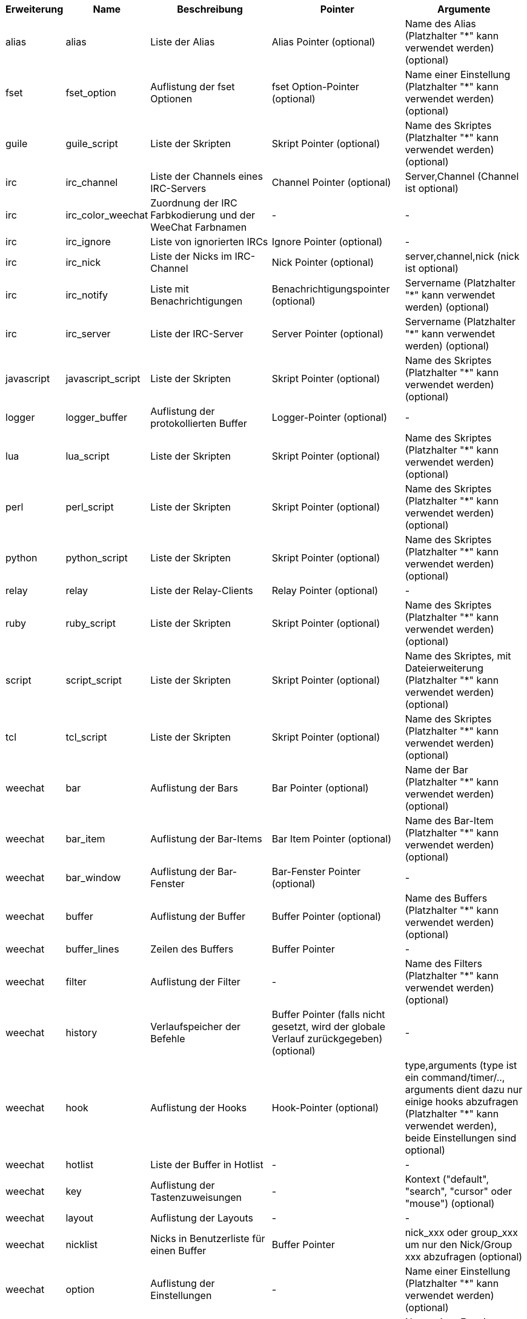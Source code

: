 //
// This file is auto-generated by script docgen.py.
// DO NOT EDIT BY HAND!
//
[width="100%",cols="^1,^2,5,5,5",options="header"]
|===
| Erweiterung | Name | Beschreibung | Pointer | Argumente

| alias | alias | Liste der Alias | Alias Pointer (optional) | Name des Alias (Platzhalter "*" kann verwendet werden) (optional)

| fset | fset_option | Auflistung der fset Optionen | fset Option-Pointer (optional) | Name einer Einstellung (Platzhalter "*" kann verwendet werden) (optional)

| guile | guile_script | Liste der Skripten | Skript Pointer (optional) | Name des Skriptes (Platzhalter "*" kann verwendet werden) (optional)

| irc | irc_channel | Liste der Channels eines IRC-Servers | Channel Pointer (optional) | Server,Channel (Channel ist optional)

| irc | irc_color_weechat | Zuordnung der IRC Farbkodierung und der WeeChat Farbnamen | - | -

| irc | irc_ignore | Liste von ignorierten IRCs | Ignore Pointer (optional) | -

| irc | irc_nick | Liste der Nicks im IRC-Channel | Nick Pointer (optional) | server,channel,nick (nick ist optional)

| irc | irc_notify | Liste mit Benachrichtigungen | Benachrichtigungspointer (optional) | Servername (Platzhalter "*" kann verwendet werden) (optional)

| irc | irc_server | Liste der IRC-Server | Server Pointer (optional) | Servername (Platzhalter "*" kann verwendet werden) (optional)

| javascript | javascript_script | Liste der Skripten | Skript Pointer (optional) | Name des Skriptes (Platzhalter "*" kann verwendet werden) (optional)

| logger | logger_buffer | Auflistung der protokollierten Buffer | Logger-Pointer (optional) | -

| lua | lua_script | Liste der Skripten | Skript Pointer (optional) | Name des Skriptes (Platzhalter "*" kann verwendet werden) (optional)

| perl | perl_script | Liste der Skripten | Skript Pointer (optional) | Name des Skriptes (Platzhalter "*" kann verwendet werden) (optional)

| python | python_script | Liste der Skripten | Skript Pointer (optional) | Name des Skriptes (Platzhalter "*" kann verwendet werden) (optional)

| relay | relay | Liste der Relay-Clients | Relay Pointer (optional) | -

| ruby | ruby_script | Liste der Skripten | Skript Pointer (optional) | Name des Skriptes (Platzhalter "*" kann verwendet werden) (optional)

| script | script_script | Liste der Skripten | Skript Pointer (optional) | Name des Skriptes, mit Dateierweiterung (Platzhalter "*" kann verwendet werden) (optional)

| tcl | tcl_script | Liste der Skripten | Skript Pointer (optional) | Name des Skriptes (Platzhalter "*" kann verwendet werden) (optional)

| weechat | bar | Auflistung der Bars | Bar Pointer (optional) | Name der Bar (Platzhalter "*" kann verwendet werden) (optional)

| weechat | bar_item | Auflistung der Bar-Items | Bar Item Pointer (optional) | Name des Bar-Item (Platzhalter "*" kann verwendet werden) (optional)

| weechat | bar_window | Auflistung der Bar-Fenster | Bar-Fenster Pointer (optional) | -

| weechat | buffer | Auflistung der Buffer | Buffer Pointer (optional) | Name des Buffers (Platzhalter "*" kann verwendet werden) (optional)

| weechat | buffer_lines | Zeilen des Buffers | Buffer Pointer | -

| weechat | filter | Auflistung der Filter | - | Name des Filters (Platzhalter "*" kann verwendet werden) (optional)

| weechat | history | Verlaufspeicher der Befehle | Buffer Pointer (falls nicht gesetzt, wird der globale Verlauf zurückgegeben) (optional) | -

| weechat | hook | Auflistung der Hooks | Hook-Pointer (optional) | type,arguments (type ist ein command/timer/.., arguments dient dazu nur einige hooks abzufragen (Platzhalter "*" kann verwendet werden), beide Einstellungen sind optional)

| weechat | hotlist | Liste der Buffer in Hotlist | - | -

| weechat | key | Auflistung der Tastenzuweisungen | - | Kontext ("default", "search", "cursor" oder "mouse") (optional)

| weechat | layout | Auflistung der Layouts | - | -

| weechat | nicklist | Nicks in Benutzerliste für einen Buffer | Buffer Pointer | nick_xxx oder group_xxx um nur den Nick/Group xxx abzufragen (optional)

| weechat | option | Auflistung der Einstellungen | - | Name einer Einstellung (Platzhalter "*" kann verwendet werden) (optional)

| weechat | plugin | Auflistung der Erweiterungen | Pointer der Erweiterung (optional) | Name einer Erweiterung (Platzhalter "*" kann verwendet werden) (optional)

| weechat | proxy | Liste der Proxys | Proxy Pointer (optional) | Name des Proxy (Platzhalter "*" kann verwendet werden) (optional)

| weechat | url_options | Einstellungen für URL | - | -

| weechat | window | Auflistung der Fenster | Fenster Pointer (optional) | "current" für aktuelles Fenster oder die Nummer eines Fensters (optional)

| xfer | xfer | Transferliste | Transferpointer (optional) | -

|===

